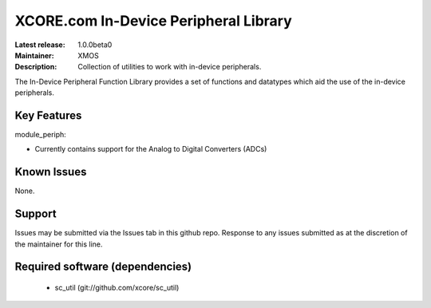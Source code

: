 XCORE.com In-Device Peripheral Library
.....................................

:Latest release: 1.0.0beta0
:Maintainer: XMOS
:Description: Collection of utilities to work with in-device peripherals.


The In-Device Peripheral Function Library provides a set of functions and 
datatypes which aid the use of the in-device peripherals.

Key Features
============

module_periph:
 
* Currently contains support for the Analog to Digital Converters (ADCs)

Known Issues
============

None.

      
Support
=======

Issues may be submitted via the Issues tab in this github repo. Response to any
issues submitted as at the discretion of the maintainer for this line.

Required software (dependencies)
================================

  * sc_util (git://github.com/xcore/sc_util)

